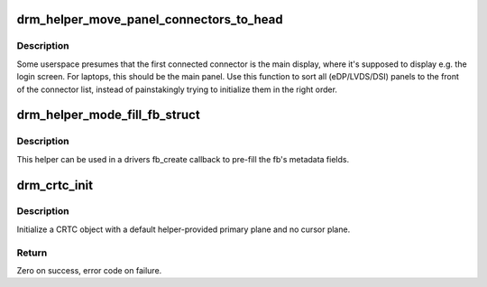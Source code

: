 .. -*- coding: utf-8; mode: rst -*-
.. src-file: drivers/gpu/drm/drm_modeset_helper.c

.. _`drm_helper_move_panel_connectors_to_head`:

drm_helper_move_panel_connectors_to_head
========================================

.. c:function:: void drm_helper_move_panel_connectors_to_head(struct drm_device *dev)

    move panels to the front in the connector list

    :param struct drm_device \*dev:
        drm device to operate on

.. _`drm_helper_move_panel_connectors_to_head.description`:

Description
-----------

Some userspace presumes that the first connected connector is the main
display, where it's supposed to display e.g. the login screen. For
laptops, this should be the main panel. Use this function to sort all
(eDP/LVDS/DSI) panels to the front of the connector list, instead of
painstakingly trying to initialize them in the right order.

.. _`drm_helper_mode_fill_fb_struct`:

drm_helper_mode_fill_fb_struct
==============================

.. c:function:: void drm_helper_mode_fill_fb_struct(struct drm_device *dev, struct drm_framebuffer *fb, const struct drm_mode_fb_cmd2 *mode_cmd)

    fill out framebuffer metadata

    :param struct drm_device \*dev:
        DRM device

    :param struct drm_framebuffer \*fb:
        drm_framebuffer object to fill out

    :param const struct drm_mode_fb_cmd2 \*mode_cmd:
        metadata from the userspace fb creation request

.. _`drm_helper_mode_fill_fb_struct.description`:

Description
-----------

This helper can be used in a drivers fb_create callback to pre-fill the fb's
metadata fields.

.. _`drm_crtc_init`:

drm_crtc_init
=============

.. c:function:: int drm_crtc_init(struct drm_device *dev, struct drm_crtc *crtc, const struct drm_crtc_funcs *funcs)

    Legacy CRTC initialization function

    :param struct drm_device \*dev:
        DRM device

    :param struct drm_crtc \*crtc:
        CRTC object to init

    :param const struct drm_crtc_funcs \*funcs:
        callbacks for the new CRTC

.. _`drm_crtc_init.description`:

Description
-----------

Initialize a CRTC object with a default helper-provided primary plane and no
cursor plane.

.. _`drm_crtc_init.return`:

Return
------

Zero on success, error code on failure.

.. This file was automatic generated / don't edit.

